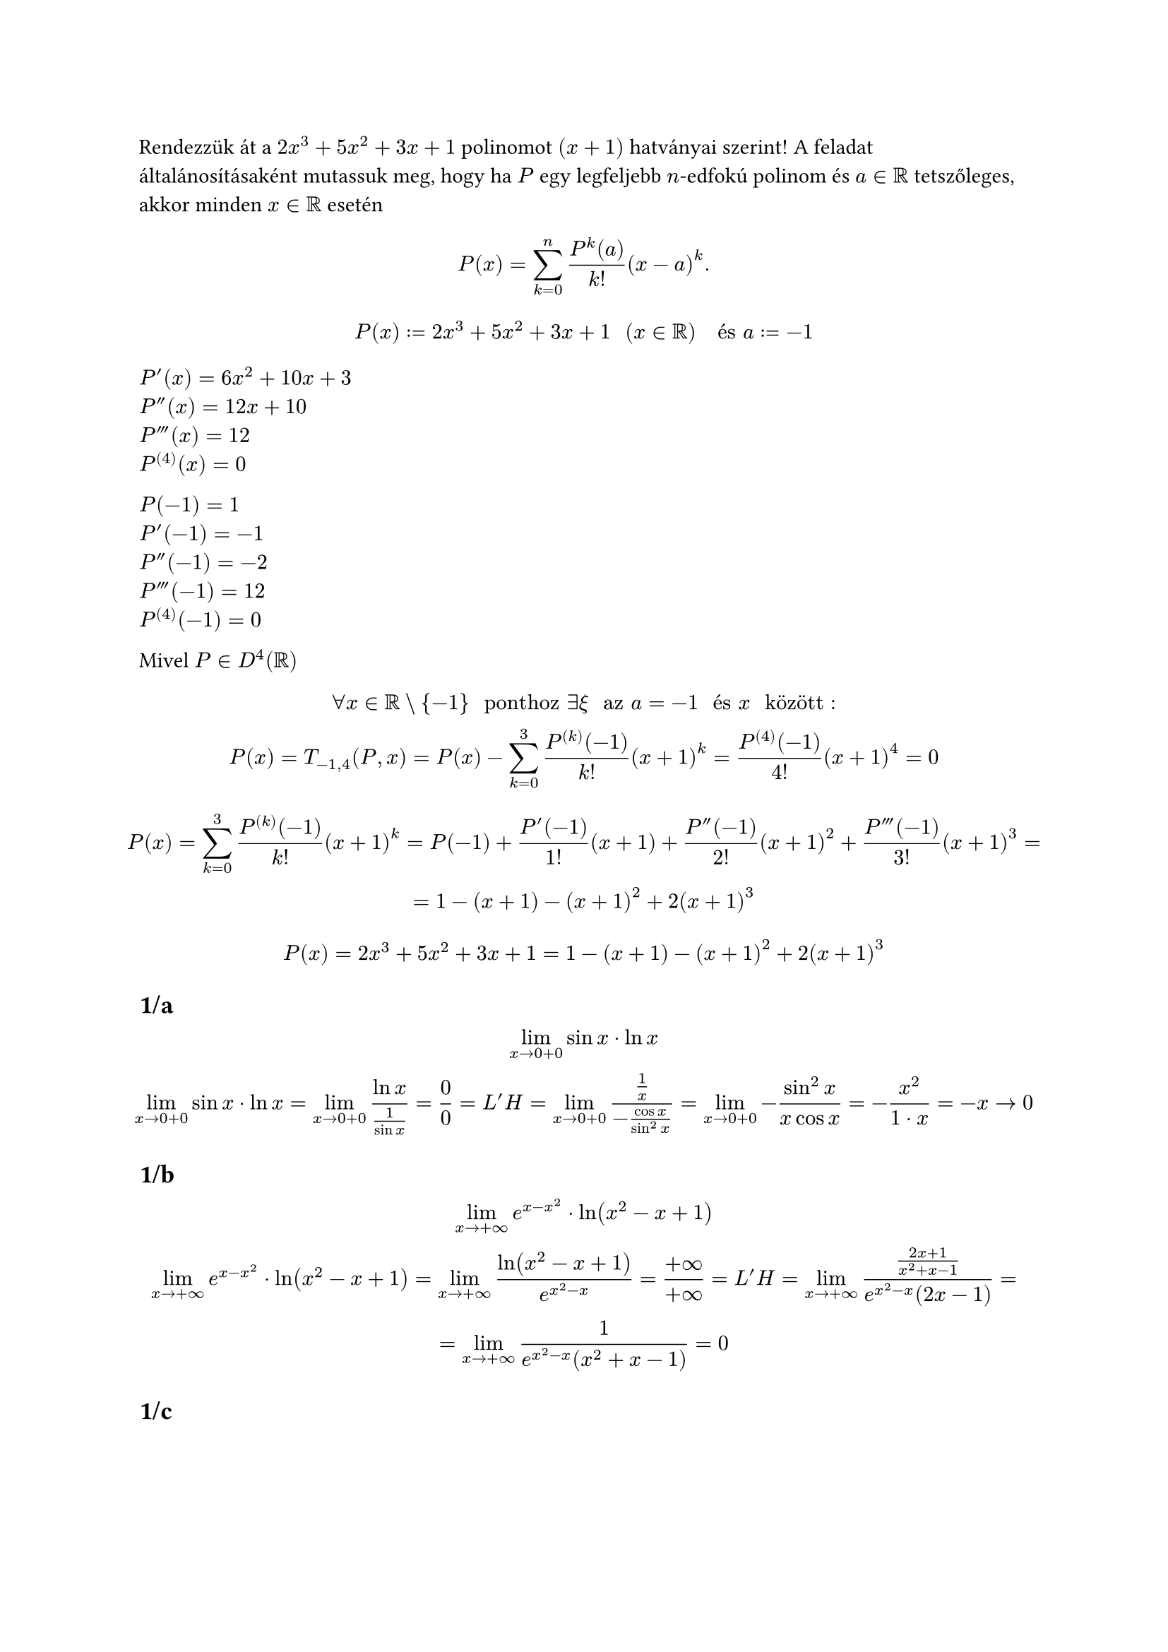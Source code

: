 Rendezzük át a $2x^3 + 5x^2 + 3x + 1$ polinomot $(x + 1)$ hatványai szerint! A feladat általánosításaként mutassuk meg, hogy ha $P$ egy legfeljebb $n$-edfokú polinom és $a in RR$ tetszőleges, akkor minden $x in RR$ esetén
$
  P(x) = sum_(k = 0)^n (P^(k) (a))/(k!) (x - a)^k.
$

$
  P(x) := 2x^3 + 5x^2 + 3x + 1 "  " (x in RR) "  és  " a := -1\
$

$P'(x) = 6x^2 + 10x + 3$\
$P''(x) = 12x + 10$\
$P'''(x) = 12$\
$P^((4))(x) = 0$\

$P(-1) = 1$\
$P'(-1) = -1$\
$P''(-1) = -2$\
$P'''(-1) = 12$\
$P^((4))(-1) = 0$\

Mivel $P in D^(4)(RR)$
$
  forall x in RR \\ {-1} " ponthoz " exists xi " az " a = -1 " és " x " között":\
  P(x) = T_(-1, 4)(P, x) = P(x) - sum_(k = 0)^3 (P^((k))(-1))/k! (x + 1)^k = (P^((4))(-1))/(4!) (x + 1)^4 = 0
$

$
  P(x) = sum_(k = 0)^3 (P^((k))(-1))/k! (x + 1)^k = P(-1) + (P'(-1))/1! (x + 1) + (P''(-1))/(2!) (x + 1)^2 + (P'''(-1))/(3!) (x + 1)^3 =\ = 1 - (x + 1) - (x + 1)^2 + 2(x + 1)^3\
$

$
  P(x) = 2x^3 + 5x^2 + 3x + 1 = 1 - (x + 1) - (x + 1)^2 + 2(x + 1)^3\
$

== 1/a
$
  lim_(x arrow 0 + 0) sin x dot ln x\
  lim_(x arrow 0 + 0) sin x dot ln x = lim_(x arrow 0 + 0) (ln x)/(1/(sin x)) = 0/0 = L'H = lim_(x arrow 0 + 0) (1/x)/(-(cos x)/(sin^2 x)) = lim_(x arrow 0 + 0) -(sin^2 x)/(x cos x) = -(x^2)/(1 dot x) = -x arrow 0
$

== 1/b
$
  lim_(x arrow +infinity) e^(x - x^2) dot ln(x^2 - x + 1)\
  lim_(x arrow +infinity) e^(x - x^2) dot ln(x^2 - x + 1) = lim_(x arrow +infinity) (ln(x^2 - x + 1))/(e^(x^2 - x)) = (+infinity)/(+infinity) = L'H = lim_(x arrow +infinity) ((2x + 1)/(x^2 + x - 1))/(e^(x^2 - x)(2x - 1)) =\ = lim_(x arrow +infinity) 1/(e^(x^2 - x)(x^2 + x - 1)) = 0
$

== 1/c
$
  lim_(x arrow 0 + 0) (1/(arctan x) - 1/x)\
  lim_(x arrow 0 + 0) (1/(arctan x) - 1/x) = lim_(x arrow 0 + 0) (x - arctan x)/(x arctan x) = 0/0 = L'H = (1 - 1/(x^2 + 1))/(arctan x + x/(x^2 + 1))) = 0/0 = L'H =\ = lim_(x arrow 0 + 0) (-(2x)/((x^2 + 1)^2))/(1/(x^2 + 1) + ((x^2 + 1) - 2x^2)/((x^2 + 1)^2)) = lim_(x arrow 0 + 0) ((2x)/((x^2 + 1)^2))/(1/(x^2 + 1) + (1 - x^2)/((x^2 + 1)^2)) = lim_(x arrow 0 + 0) ((2x)/((x^2 + 1)^2))/(2/((x^2 + 1)^2)) = lim_(x arrow 0 + 0) (2x)/2 = lim_(x arrow 0 + 0) x = 0
$

== 1/d
$
  lim_(x arrow 0 + 0) (cos x)^(1/(x^2))\
  lim_(x arrow 0 + 0) (cos x)^(1/(x^2)) = lim_(x arrow 0 + 0) exp(ln((cos x)^(1/(x^2)))) = lim_(x arrow 0 + 0) exp(1/(x^2) ln(cos x))
$
Vizsgáljuk: $lim_(x arrow 0 + 0) = (ln(cos x))/(x^2)$
$
  lim_(x arrow 0 + 0) = (ln(cos x))/(x^2) = 0/0 = L'H = lim_(x arrow 0 + 0) ((- sin x)/(cos x))/(2x) = lim_(x arrow 0 + 0) -(sin x)/(2x cos x) = 0/0 = L'H = lim_(x arrow 0 + 0) - (cos x)/(2 cos x + 2x(- sin x)) = -1/2
$
Ekkor
$
  lim_(x arrow 0 + 0) exp(-1/2) = e^(-1/2)
$

== 2
Írja fel az
$
  root(3, 1 + x) "  " (x in (-1, +infinity))
$
függvény $0$ pont körüli második Taylor-polinomját, $T_(0,2) (f, x)$-et. Adjon becslést az
$
  abs(f(x) - T_(0, 2)(f, x))
$
hibára a $[0, 1/4]$ intervallumon.

$f(x) = root(3, 1 + x)$\
$f'(x) = 1/3 (1+x)^(-2/3) = 1/(3 root(3, (1 + x)^2))$\
$f''(x) = -2/9 (1+x)^(-5/3) = -2/(9 root(3, (1 + x)^5))$\
$f'''(x) = 10/27 (1+x)^(-8/3) = 10/(27 root(3, (1 + x)^8))$\

$f(0) = 1$\
$f'(0) = 1/3$\
$f''(0) = -2/9$\
$f'''(0) = 10/27$\

$
  T_(0, 2)(f, x) = f(0) + f'(0)x + f''(0)x^2 = 1 + 1/3x - 2/9x^2
$

$
  R_2(x) = (f'''(x)(xi))/(3!)x^3 = 10/27
$

not doin allat
